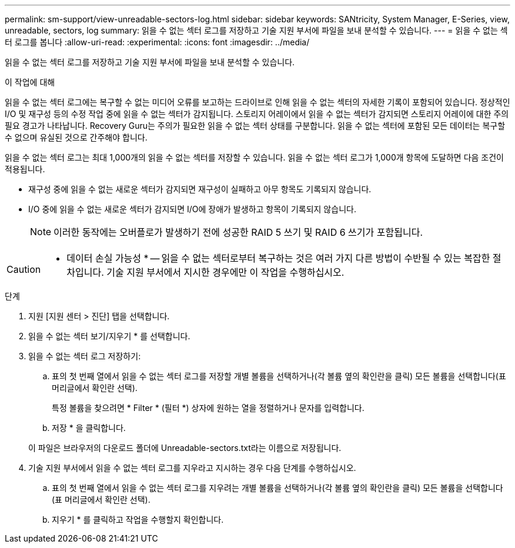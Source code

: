 ---
permalink: sm-support/view-unreadable-sectors-log.html 
sidebar: sidebar 
keywords: SANtricity, System Manager, E-Series, view, unreadable, sectors, log 
summary: 읽을 수 없는 섹터 로그를 저장하고 기술 지원 부서에 파일을 보내 분석할 수 있습니다. 
---
= 읽을 수 없는 섹터 로그를 봅니다
:allow-uri-read: 
:experimental: 
:icons: font
:imagesdir: ../media/


[role="lead"]
읽을 수 없는 섹터 로그를 저장하고 기술 지원 부서에 파일을 보내 분석할 수 있습니다.

.이 작업에 대해
읽을 수 없는 섹터 로그에는 복구할 수 없는 미디어 오류를 보고하는 드라이브로 인해 읽을 수 없는 섹터의 자세한 기록이 포함되어 있습니다. 정상적인 I/O 및 재구성 등의 수정 작업 중에 읽을 수 없는 섹터가 감지됩니다. 스토리지 어레이에서 읽을 수 없는 섹터가 감지되면 스토리지 어레이에 대한 주의 필요 경고가 나타납니다. Recovery Guru는 주의가 필요한 읽을 수 없는 섹터 상태를 구분합니다. 읽을 수 없는 섹터에 포함된 모든 데이터는 복구할 수 없으며 유실된 것으로 간주해야 합니다.

읽을 수 없는 섹터 로그는 최대 1,000개의 읽을 수 없는 섹터를 저장할 수 있습니다. 읽을 수 없는 섹터 로그가 1,000개 항목에 도달하면 다음 조건이 적용됩니다.

* 재구성 중에 읽을 수 없는 새로운 섹터가 감지되면 재구성이 실패하고 아무 항목도 기록되지 않습니다.
* I/O 중에 읽을 수 없는 새로운 섹터가 감지되면 I/O에 장애가 발생하고 항목이 기록되지 않습니다.
+
[NOTE]
====
이러한 동작에는 오버플로가 발생하기 전에 성공한 RAID 5 쓰기 및 RAID 6 쓰기가 포함됩니다.

====


[CAUTION]
====
* 데이터 손실 가능성 * -- 읽을 수 없는 섹터로부터 복구하는 것은 여러 가지 다른 방법이 수반될 수 있는 복잡한 절차입니다. 기술 지원 부서에서 지시한 경우에만 이 작업을 수행하십시오.

====
.단계
. 지원 [지원 센터 > 진단] 탭을 선택합니다.
. 읽을 수 없는 섹터 보기/지우기 * 를 선택합니다.
. 읽을 수 없는 섹터 로그 저장하기:
+
.. 표의 첫 번째 열에서 읽을 수 없는 섹터 로그를 저장할 개별 볼륨을 선택하거나(각 볼륨 옆의 확인란을 클릭) 모든 볼륨을 선택합니다(표 머리글에서 확인란 선택).
+
특정 볼륨을 찾으려면 * Filter * (필터 *) 상자에 원하는 열을 정렬하거나 문자를 입력합니다.

.. 저장 * 을 클릭합니다.


+
이 파일은 브라우저의 다운로드 폴더에 Unreadable-sectors.txt라는 이름으로 저장됩니다.

. 기술 지원 부서에서 읽을 수 없는 섹터 로그를 지우라고 지시하는 경우 다음 단계를 수행하십시오.
+
.. 표의 첫 번째 열에서 읽을 수 없는 섹터 로그를 지우려는 개별 볼륨을 선택하거나(각 볼륨 옆의 확인란을 클릭) 모든 볼륨을 선택합니다(표 머리글에서 확인란 선택).
.. 지우기 * 를 클릭하고 작업을 수행할지 확인합니다.



